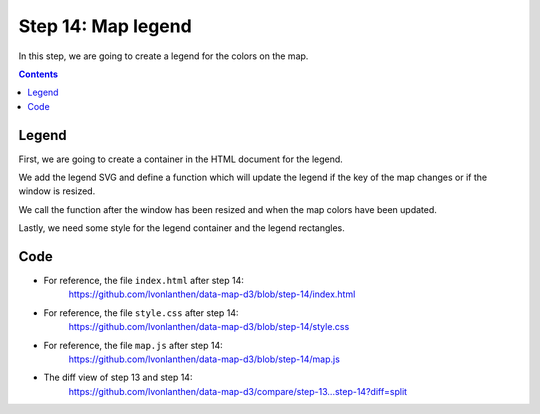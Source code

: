 .. _step_14:

Step 14: Map legend
===================

.. comments

In this step, we are going to create a legend for the colors on the map.

.. contents:: Contents
  :depth: 2
  :local:


Legend
------

First, we are going to create a container in the HTML document for the legend.

.. code-block:: html
  :caption: index.html - legend container
  :linenos:
  :lineno-start: 23
  :emphasize-lines: 3

        <!-- ... -->
        <div id="map"><!-- Map container --></div>
        <div id="legend"><!-- Legend container --></div>

        <!-- ... -->

We add the legend SVG and define a function which will update the legend if the key of the map changes or if the window is resized.

.. code-block:: js
  :caption: map.js - legend functions
  :linenos:
  :lineno-start: 67
  :emphasize-lines: 3-113

  // ...

  // We prepare a number format which will always return 2 decimal places.
  var formatNumber = d3.format('.2f');

  // For the legend, we prepare a very simple linear scale. Domain and
  // range will be set later as they depend on the data currently shown.
  var legendX = d3.scale.linear();

  // We use the scale to define an axis. The tickvalues will be set later
  // as they also depend on the data.
  var legendXAxis = d3.svg.axis()
    .scale(legendX)
    .orient("bottom")
    .tickSize(13)
    .tickFormat(function(d) {
      return formatNumber(d);
    });

  // We create an SVG element in the legend container and give it some
  // dimensions.
  var legendSvg = d3.select('#legend').append('svg')
    .attr('width', '100%')
    .attr('height', '44');

  // To this SVG element, we add a <g> element which will hold all of our
  // legend entries.
  var g = legendSvg.append('g')
      .attr("class", "legend-key YlGnBu")
      .attr("transform", "translate(" + 20 + "," + 20 + ")");

  // We add a <rect> element for each quantize category. The width and
  // color of the rectangles will be set later.
  g.selectAll("rect")
      .data(quantize.range().map(function(d) {
        return quantize.invertExtent(d);
      }))
    .enter().append("rect");

  // We add a <text> element acting as the caption of the legend. The text
  // will be set later.
  g.append("text")
      .attr("class", "caption")
      .attr("y", -6)

  /**
   * Function to update the legend.
   * Somewhat based on http://bl.ocks.org/mbostock/4573883
   */
  function updateLegend() {

    // We determine the width of the legend. It is based on the width of
    // the map minus some spacing left and right.
    var legendWidth = d3.select('#map').node().getBoundingClientRect().width - 50;

    // We determine the domain of the quantize scale which will be used as
    // tick values. We cannot directly use the scale via quantize.scale()
    // as this returns only the minimum and maximum values but we need all
    // the steps of the scale. The range() function returns all categories
    // and we need to map the category values (q0-9, ..., q8-9) to the
    // number values. To do this, we can use invertExtent().
    var legendDomain = quantize.range().map(function(d) {
      var r = quantize.invertExtent(d);
      return r[1];
    });
    // Since we always only took the upper limit of the category, we also
    // need to add the lower limit of the very first category to the top
    // of the domain.
    legendDomain.unshift(quantize.domain()[0]);

    // On smaller screens, there is not enough room to show all 10
    // category values. In this case, we add a filter leaving only every
    // third value of the domain.
    if (legendWidth < 400) {
      legendDomain = legendDomain.filter(function(d, i) {
        return i % 3 == 0;
      });
    }

    // We set the domain and range for the x scale of the legend. The
    // domain is the same as for the quantize scale and the range takes up
    // all the space available to draw the legend.
    legendX
      .domain(quantize.domain())
      .range([0, legendWidth]);

    // We update the rectangles by (re)defining their position and width
    // (both based on the legend scale) and setting the correct class.
    g.selectAll("rect")
      .data(quantize.range().map(function(d) {
        return quantize.invertExtent(d);
      }))
      .attr("height", 8)
      .attr("x", function(d) { return legendX(d[0]); })
      .attr("width", function(d) { return legendX(d[1]) - legendX(d[0]); })
      .attr('class', function(d, i) {
        return quantize.range()[i];
      });

    // We update the legend caption. To do this, we take the text of the
    // currently selected dropdown option.
    var keyDropdown = d3.select('#select-key').node();
    var selectedOption = keyDropdown.options[keyDropdown.selectedIndex];
    g.selectAll('text.caption')
      .text(selectedOption.text);

    // We set the calculated domain as tickValues for the legend axis.
    legendXAxis
      .tickValues(legendDomain)

    // We call the axis to draw the axis.
    g.call(legendXAxis);
  }

  // ...

We call the function after the window has been resized and when the map colors have been updated.

.. code-block:: js
  :caption: map.js - update legend on window resize
  :linenos:
  :lineno-start: 10
  :emphasize-lines: 3-5

  // ...

  // We add a listener to the browser window, calling updateLegend when
  // the window is resized.
  window.onresize = updateLegend;

  // ...

.. code-block:: js
  :caption: map.js - update legend after map colors change
  :linenos:
  :lineno-start: 249
  :emphasize-lines: 3-4

    // ...

    // We call the function to update the legend.
    updateLegend();
  // ...


Lastly, we need some style for the legend container and the legend rectangles.

.. code-block:: css
  :caption: style.css - legend style
  :linenos:
  :lineno-start: 64
  :emphasize-lines: 3-19

  /* ... */

  #legend {
    border: 1px solid silver;
    border-top: 0;
  }

  .legend-key path {
    display: none;
  }

  .legend-key text {
    font-size: 1rem;
  }

  .legend-key line {
    stroke: #000;
    shape-rendering: crispEdges;
  }

  /* ... */

Code
----

* For reference, the file ``index.html`` after step 14:
    https://github.com/lvonlanthen/data-map-d3/blob/step-14/index.html

* For reference, the file ``style.css`` after step 14:
    https://github.com/lvonlanthen/data-map-d3/blob/step-14/style.css

* For reference, the file ``map.js`` after step 14:
    https://github.com/lvonlanthen/data-map-d3/blob/step-14/map.js

* The diff view of step 13 and step 14:
    https://github.com/lvonlanthen/data-map-d3/compare/step-13...step-14?diff=split
